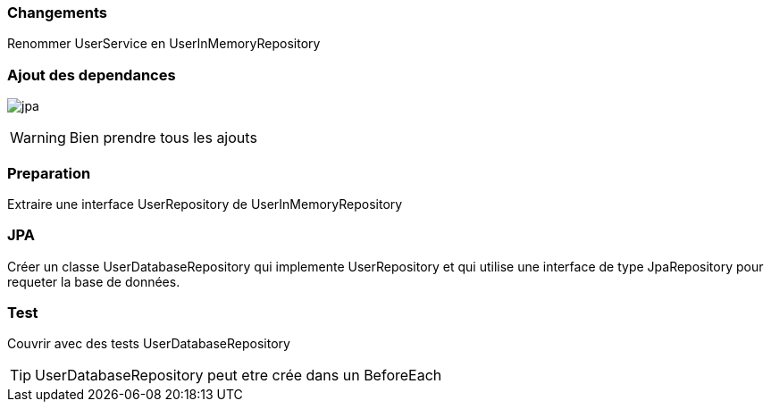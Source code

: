 === Changements

Renommer UserService en UserInMemoryRepository

=== Ajout des dependances

image:jpa.png[]

WARNING: Bien prendre tous les ajouts

=== Preparation

Extraire une interface UserRepository de UserInMemoryRepository

=== JPA

Créer un classe UserDatabaseRepository qui implemente UserRepository et qui utilise une interface de type JpaRepository pour requeter la base de données.

=== Test

Couvrir avec des tests UserDatabaseRepository

TIP: UserDatabaseRepository peut etre crée dans un BeforeEach

